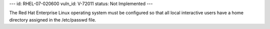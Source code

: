 ---
id: RHEL-07-020600
vuln_id: V-72011
status: Not Implemented
---

The Red Hat Enterprise Linux operating system must be configured so that all local interactive users have a home directory assigned in the /etc/passwd file.
